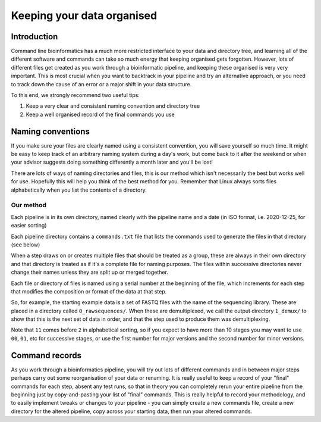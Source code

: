 .. _keeping_organised:

===========================
Keeping your data organised
===========================

Introduction
============

Command line bioinformatics has a much more restricted interface to your data and directory tree, and learning all of the different software and commands can take so much energy that keeping organised gets forgotten. However, lots of different files get created as you work through a bioinformatic pipeline, and keeping these organised is very very important. This is most crucial when you want to backtrack in your pipeline and try an alternative approach, or you need to track down the cause of an error or a major shift in your data structure.

To this end, we strongly recommend two useful tips:

1. Keep a very clear and consistent naming convention and directory tree
2. Keep a well organised record of the final commands you use

Naming conventions
==================

If you make sure your files are clearly named using a consistent convention, you will save yourself so much time. It might be easy to keep track of an arbitrary naming system during a day's work, but come back to it after the weekend or when your advisor suggests doing something differently a month later and you'll be lost! 

There are lots of ways of naming directories and files, this is our method which isn't necessarily the best but works well for use. Hopefully this will help you think of the best method for you. Remember that Linux always sorts files alphabetically when you list the contents of a directory.

Our method
----------

Each pipeline is in its own directory, named clearly with the pipeline name and a date (in ISO format, i.e. 2020-12-25, for easier sorting)

Each pipeline directory contains a ``commands.txt`` file that lists the commands used to generate the files in that directory (see below)

When a step draws on or creates multiple files that should be treated as a group, these are always in their own directory and that directory is treated as if it's a complete file for naming purposes. The files within successive directories never change their names unless they are split up or merged together.

Each file or directory of files is named using a serial number at the beginning of the file, which increments for each step that modifies the composition or format of the data at that step. 

So, for example, the starting example data is a set of FASTQ files with the name of the sequencing library. These are placed in a directory called ``0_rawsequences/``. When these are demultiplexed, we call the output directory ``1_demux/`` to show that this is the next set of data in order, and that the step used to produce them was demultiplexing.

Note that ``11`` comes before ``2`` in alphabetical sorting, so if you expect to have more than 10 stages you may want to use ``00``, ``01``, etc for successive stages, or use the first number for major versions and the second number for minor versions.

Command records
===============

As you work through a bioinformatics pipeline, you will try out lots of different commands and in between major steps perhaps carry out some reorganisation of your data or renaming. It is really useful to keep a record of your "final" commands for each step, absent any test runs, so that in theory you can completely rerun your entire pipeline from the beginning just by copy-and-pasting your list of "final" commands. This is really helpful to record your methodology, and to easily implement tweaks or changes to your pipeline - you can simply create a new commands file, create a new directory for the altered pipeline, copy across your starting data, then run your altered commands.


